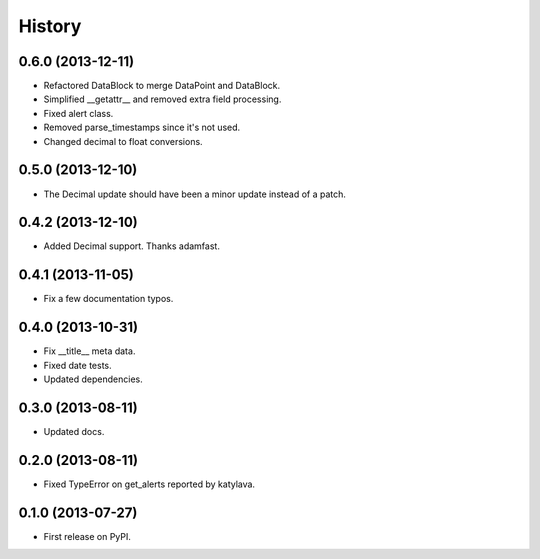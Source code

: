 .. :changelog:

History
-------

0.6.0 (2013-12-11)
++++++++++++++++++

* Refactored DataBlock to merge DataPoint and DataBlock.
* Simplified __getattr__ and removed extra field processing.
* Fixed alert class.
* Removed parse_timestamps since it's not used.
* Changed decimal to float conversions.

0.5.0 (2013-12-10)
++++++++++++++++++

* The Decimal update should have been a minor update instead of a patch.

0.4.2 (2013-12-10)
++++++++++++++++++

* Added Decimal support. Thanks adamfast.

0.4.1 (2013-11-05)
++++++++++++++++++

* Fix a few documentation typos.

0.4.0 (2013-10-31)
++++++++++++++++++

* Fix __title__ meta data.
* Fixed date tests.
* Updated dependencies.

0.3.0 (2013-08-11)
++++++++++++++++++

* Updated docs.

0.2.0 (2013-08-11)
++++++++++++++++++

* Fixed TypeError on get_alerts reported by katylava.

0.1.0 (2013-07-27)
++++++++++++++++++

* First release on PyPI.
